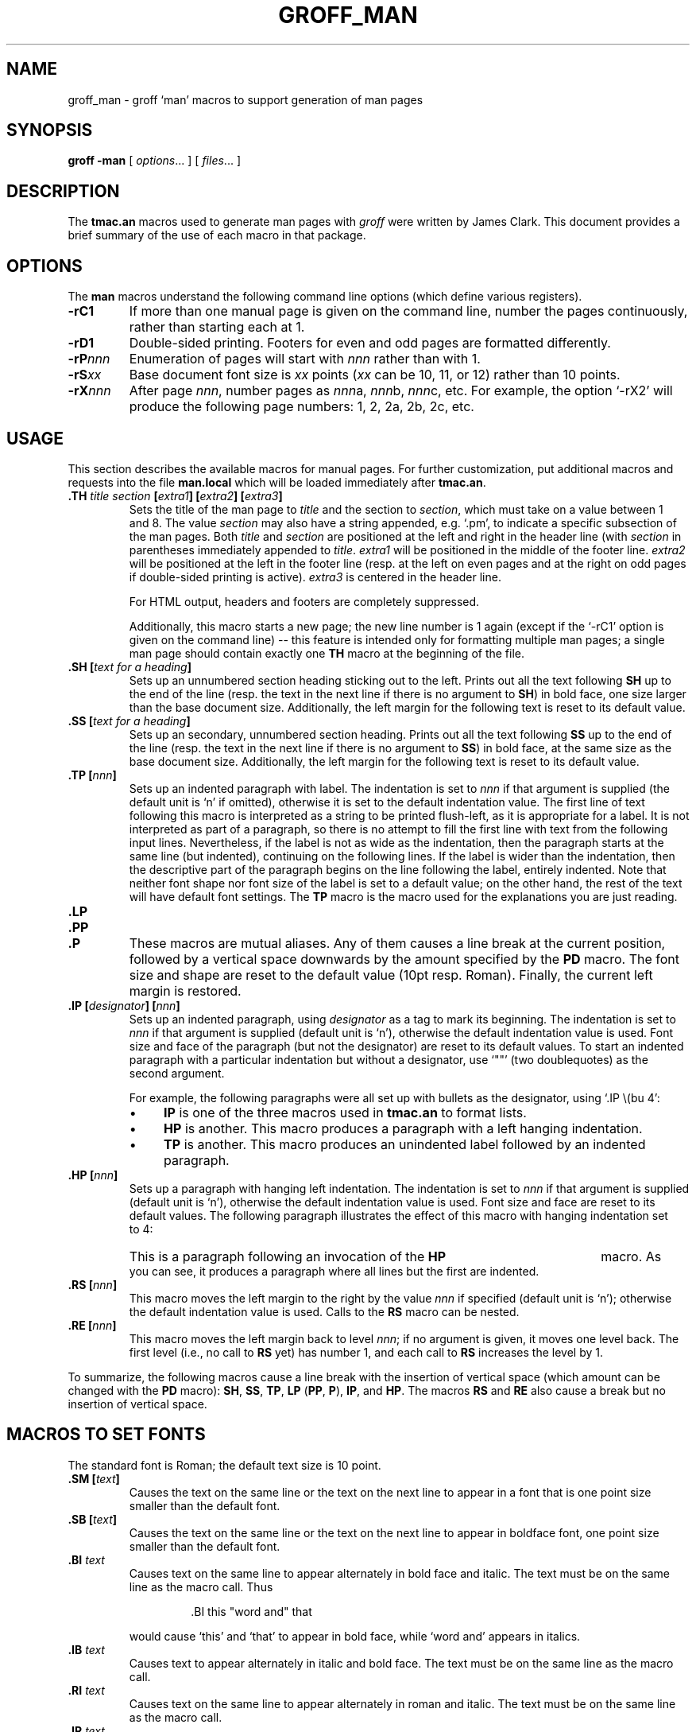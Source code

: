 .\"	$NetBSD: groff_man.7,v 1.2 2003/01/03 04:02:09 jschauma Exp $
.\"
.ig \"-*- nroff -*-
Copyright (C) 1999-2000 Free Software Foundation, Inc.

Permission is granted to make and distribute verbatim copies of
this manual provided the copyright notice and this permission notice
are preserved on all copies.

Permission is granted to copy and distribute modified versions of this
manual under the conditions for verbatim copying, provided that the
entire resulting derived work is distributed under the terms of a
permission notice identical to this one.

Permission is granted to copy and distribute translations of this
manual into another language, under the above conditions for modified
versions, except that this permission notice may be included in
translations approved by the Free Software Foundation instead of in
the original English.
..
.de TQ
.br
.ns
.TP \\$1
..
.TH GROFF_MAN 7 "April 8, 2001" "Groff Version 1.16.1"
.
.SH NAME
.
groff_man \- groff `man' macros to support generation of man pages
.
.SH SYNOPSIS
.
.B groff
.B \-man
[
.IR options .\|.\|.
]
[
.IR files .\|.\|.
]
.
.SH DESCRIPTION
.
The 
.B tmac.an 
macros used to generate man pages with 
.I groff
were written by James Clark.  
This document provides a brief summary of the use of each macro in that
package.
.
.SH OPTIONS
.
The
.B man
macros understand the following command line options (which define various
registers).
.TP
.B \-rC1
If more than one manual page is given on the command line, number the
pages continuously, rather than starting each at\ 1.
.TP
.B \-rD1
Double-sided printing.
Footers for even and odd pages are formatted differently.
.TP
.BI \-rP nnn
Enumeration of pages will start with
.I nnn
rather than with\ 1.
.TP
.BI \-rS xx
Base document font size is
.I xx
points
.RI ( xx
can be 10, 11, or\ 12) rather than 10\ points.
.TP
.BI \-rX nnn
After page\ \c
.IR nnn ,
number pages as
.IR nnn a,
.IR nnn b,
.IR nnn c,
etc.
For example, the option `\-rX2' will produce the following page numbers:
1, 2, 2a, 2b, 2c, etc.
.
.SH USAGE
.
This section describes the available macros for manual pages.
For further customization, put additional macros and requests into the file
.B man.local
which will be loaded immediately after
.BR tmac.an .
.TP
.BI .TH " title section " [ extra1 "] [" extra2 "] [" extra3 ]
Sets the title of the man page to 
.I title
and the section to
.IR section ,
which must take on a value between 1 and\ 8.
The value
.I section
may also have a string appended, e.g. `.pm', to indicate a specific
subsection of the man pages.
Both
.I title
and
.I section
are positioned at the left and right in the header line (with
.I section
in parentheses immediately appended to
.IR title .
.I extra1
will be positioned in the middle of the footer line.
.I extra2
will be positioned at the left in the footer line (resp. at the left on
even pages and at the right on odd pages if double-sided printing is
active).
.I extra3
is centered in the header line.
.IP
For HTML output, headers and footers are completely suppressed.
.IP
Additionally, this macro starts a new page; the new line number is\ 1 again
(except if the `-rC1' option is given on the command line) -- this feature
is intended only for formatting multiple man pages; a single man page should
contain exactly one
.B TH
macro at the beginning of the file.
.TP
.BI ".SH [" "text for a heading" ]
Sets up an unnumbered section heading sticking out to the left.
Prints out all the text following
.B SH
up to the end of the line (resp. the text in the next line if there is no
argument to
.BR SH )
in bold face, one size larger than the base document size.
Additionally, the left margin for the following text is reset to its default
value.
.TP
.BI ".SS [" "text for a heading" ]
Sets up an secondary, unnumbered section heading.
Prints out all the text following
.B SS
up to the end of the line (resp. the text in the next line if there is no
argument to
.BR SS )
in bold face, at the same size as the base document size.
Additionally, the left margin for the following text is reset to its default
value.
.TP
.BI ".TP [" nnn ]
Sets up an indented paragraph with label.
The indentation is set to 
.I nnn
if that argument is supplied (the default unit is `n' if omitted), otherwise
it is set to the default indentation value.
The first line of text following this macro is interpreted as a string to be
printed flush-left, as it is appropriate for a label.
It is not interpreted as part of a paragraph, so there is no attempt to fill
the first line with text from the following input lines.
Nevertheless, if the label is not as wide as the indentation, then the
paragraph starts at the same line (but indented), continuing on the
following lines.
If the label is wider than the indentation, then the descriptive part of the
paragraph begins on the line following the label, entirely indented.
Note that neither font shape nor font size of the label is set to a default
value; on the other hand, the rest of the text will have default font
settings.
The
.B TP
macro is the macro used for the explanations you are just reading.
.TP
.B .LP
.TQ
.B .PP
.TQ
.B .P
These macros are mutual aliases.
Any of them causes a line break at the current position, followed by a
vertical space downwards by the amount specified by the
.B PD
macro.
The font size and shape are reset to the default value (10pt resp. Roman).
Finally, the current left margin is restored.
.TP
.BI ".IP [" designator "] [" nnn ]
Sets up an indented paragraph, using 
.I designator 
as a tag to mark its beginning.
The indentation is set to
.I nnn
if that argument is supplied (default unit is `n'), otherwise the default
indentation value is used.
Font size and face of the paragraph (but not the designator) are reset to
its default values.
To start an indented paragraph with a particular indentation but without a
designator, use `""' (two doublequotes) as the second argument.
.IP
For example, the following paragraphs were all set up with bullets as the
designator, using `.IP\ \\(bu\ 4':
.RS
.IP \(bu 4
.B IP
is one of the three macros used in 
.B tmac.an
to format lists.
.IP \(bu 4
.B HP
is another.
This macro produces a paragraph with a left hanging indentation.
.IP \(bu 4
.B TP
is another.
This macro produces an unindented label followed by an indented paragraph.
.RE
.TP
.BI ".HP [" nnn ]
Sets up a paragraph with hanging left indentation.
The indentation is set to
.I nnn
if that argument is supplied (default unit is `n'), otherwise the default
indentation value is used.
Font size and face are reset to its default values.
The following paragraph illustrates the effect of this macro with hanging
indentation set to\ 4:
.RS
.HP 4
This is a paragraph following an invocation of the
.B HP
macro.
As you can see, it produces a paragraph where all lines but the first are
indented.
.RE
.TP
.BI ".RS [" nnn ]
This macro moves the left margin to the right by the value
.I nnn
if specified (default unit is `n'); otherwise the default indentation value
is used.
Calls to the
.B RS
macro can be nested.
.TP
.BI ".RE [" nnn ]
This macro moves the left margin back to level
.IR nnn ;
if no argument is given, it moves one level back.
The first level (i.e., no call to
.B RS
yet) has number\ 1, and each call to
.B RS
increases the level by\ 1.
.PP
To summarize, the following macros cause a line break with the insertion of
vertical space (which amount can be changed with the
.B PD
macro):
.BR SH ,
.BR SS ,
.BR TP ,
.B LP
.RB ( PP ,
.BR P ),
.BR IP ,
and
.BR HP .
The macros
.B RS
and
.B RE
also cause a break but no insertion of vertical space.
.
.SH "MACROS TO SET FONTS"
.
The standard font is Roman; the default text size is 10\ point.
.TP
.BI ".SM [" text ]
Causes the text on the same line or the text on the next line to appear in a
font that is one point size smaller than the default font.
.TP
.BI ".SB [" text ]
Causes the text on the same line or the text on the next line to appear in
boldface font, one point size smaller than the default font.
.TP
.BI ".BI " text
Causes text on the same line to appear alternately in bold face and italic.
The text must be on the same line as the macro call.
Thus
.RS
.IP
\&.BI this "word and" that
.PP
would cause `this' and `that' to appear in bold face, while `word and'
appears in italics.
.RE
.TP
.BI ".IB " text
Causes text to appear alternately in italic and bold face.
The text must be on the same line as the macro call.
.TP
.BI ".RI " text
Causes text on the same line to appear alternately in roman and italic.
The text must be on the same line as the macro call.
.TP
.BI ".IR " text
Causes text on the same line to appear alternately in italic and roman.
The text must be on the same line as the macro call.
.TP
.BI ".BR " text
Causes text on the same line to appear alternately in bold face and roman.
The text must be on the same line as the macro call.
.TP
.BI ".RB " text
Causes text on the same line to appear alternately in roman and bold face.
The text must be on the same line as the macro call.
.TP
.BI ".R [" text ]
Causes
.I text
to appear in roman font.
If no text is present on the line where the macro is called, then the text
of the next line appears in roman.
This is the default font to which text is returned at the end of processing
of the other macros.
.TP
.BI ".B [" text ]
Causes
.I text
to appear in bold face.
If no text is present on the line where the macro is called, then the text
of the next line appears in bold face.
.TP
.BI ".I [" text ]
Causes
.I text
to appear in italic.
If no text is present on the line where the macro is called, then the text
of the next line appears in italic.
.
.SH "MISCELLANEOUS"
.
The default indentation is 7.2n for all output devices except for
.B grohtml
which uses 1.2i instead.
.TP
.B .DT
Sets tabs every 0.5 inches.
Since this macro is always called during a
.B TH
request, it makes sense to call it only if the tab positions have been
changed.
.TP
.BI ".PD [" nnn ]
Adjusts the empty space before a new paragraph (resp. section).
The optional argument gives the amount of space (default units are `v');
without parameter, the value is reset to its default value (1\ line for tty
devices, 0.4v\ otherwise).
This affects the macros
.BR SH ,
.BR SS ,
.BR TP ,
.B LP
(resp.\&
.B PP
and
.BR P ),
.BR IP ,
and
.BR HP .
.PP
The following strings are defined:
.TP
.B \e*S
Switch back to the default font size.
.TP
.B \e*R
The `registered' sign.
.TP
.B \e*(Tm
The `trademark' sign.
.TP
.B \e*(lq
.TQ
.B \e*(rq
Left and right quote.
This is equal to `\e(lq' and `\e(rq', respectively.
.PP
If a preprocessor like
.B tbl
or
.B eqn
is needed, it has become usage to make the first line of the man page look
like this:
.PP
.RS
.BI .\e"\  word
.RE
.PP
Note the single space character after the double quote.
.I word
consists of letters for the needed preprocessors: `e' for
.BR eqn ,
`r' for
.BR refer ,
and `t' for
.BR tbl .
Modern implementations of the
.B man
program read this first line and automatically call the right
preprocessor(s).
.
.SH "SEE ALSO"
.
Since the 
.B tmac.an
macros consist of groups of 
.I groff 
requests, one can, in principle, supplement the functionality of the
.B tmac.an
macros with individual 
.I groff
requests where necessary.
A complete list of these requests is available on the WWW at
.PP
.ce 1
http://www.cs.pdx.edu/~trent/gnu/groff/groff_toc.html
.PP
.BR tbl (1),
.BR eqn (1),
.BR refer (1),
.BR man (1)
.
.SH AUTHOR
.
This manual page was originally written for the Debian GNU/Linux system by
Susan G. Kleinmann <sgk@debian.org>, corrected and updated by Werner Lemberg
<wl@gnu.org>, and is now part of the GNU troff distribution.
